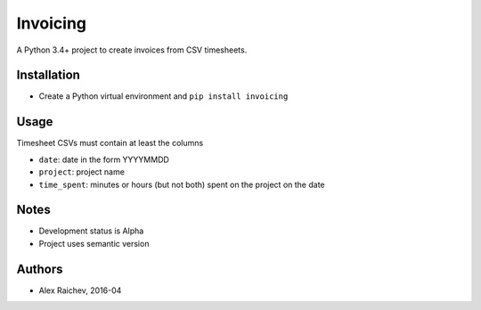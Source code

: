 Invoicing
**********
A Python 3.4+ project to create invoices from CSV timesheets.


Installation
=============
- Create a Python virtual environment and ``pip install invoicing``


Usage
======

Timesheet CSVs must contain at least the columns

- ``date``: date in the form YYYYMMDD
- ``project``: project name
- ``time_spent``: minutes or hours (but not both) 
  spent on the project on the date 
 

Notes
======
- Development status is Alpha
- Project uses semantic version


Authors
========
- Alex Raichev, 2016-04